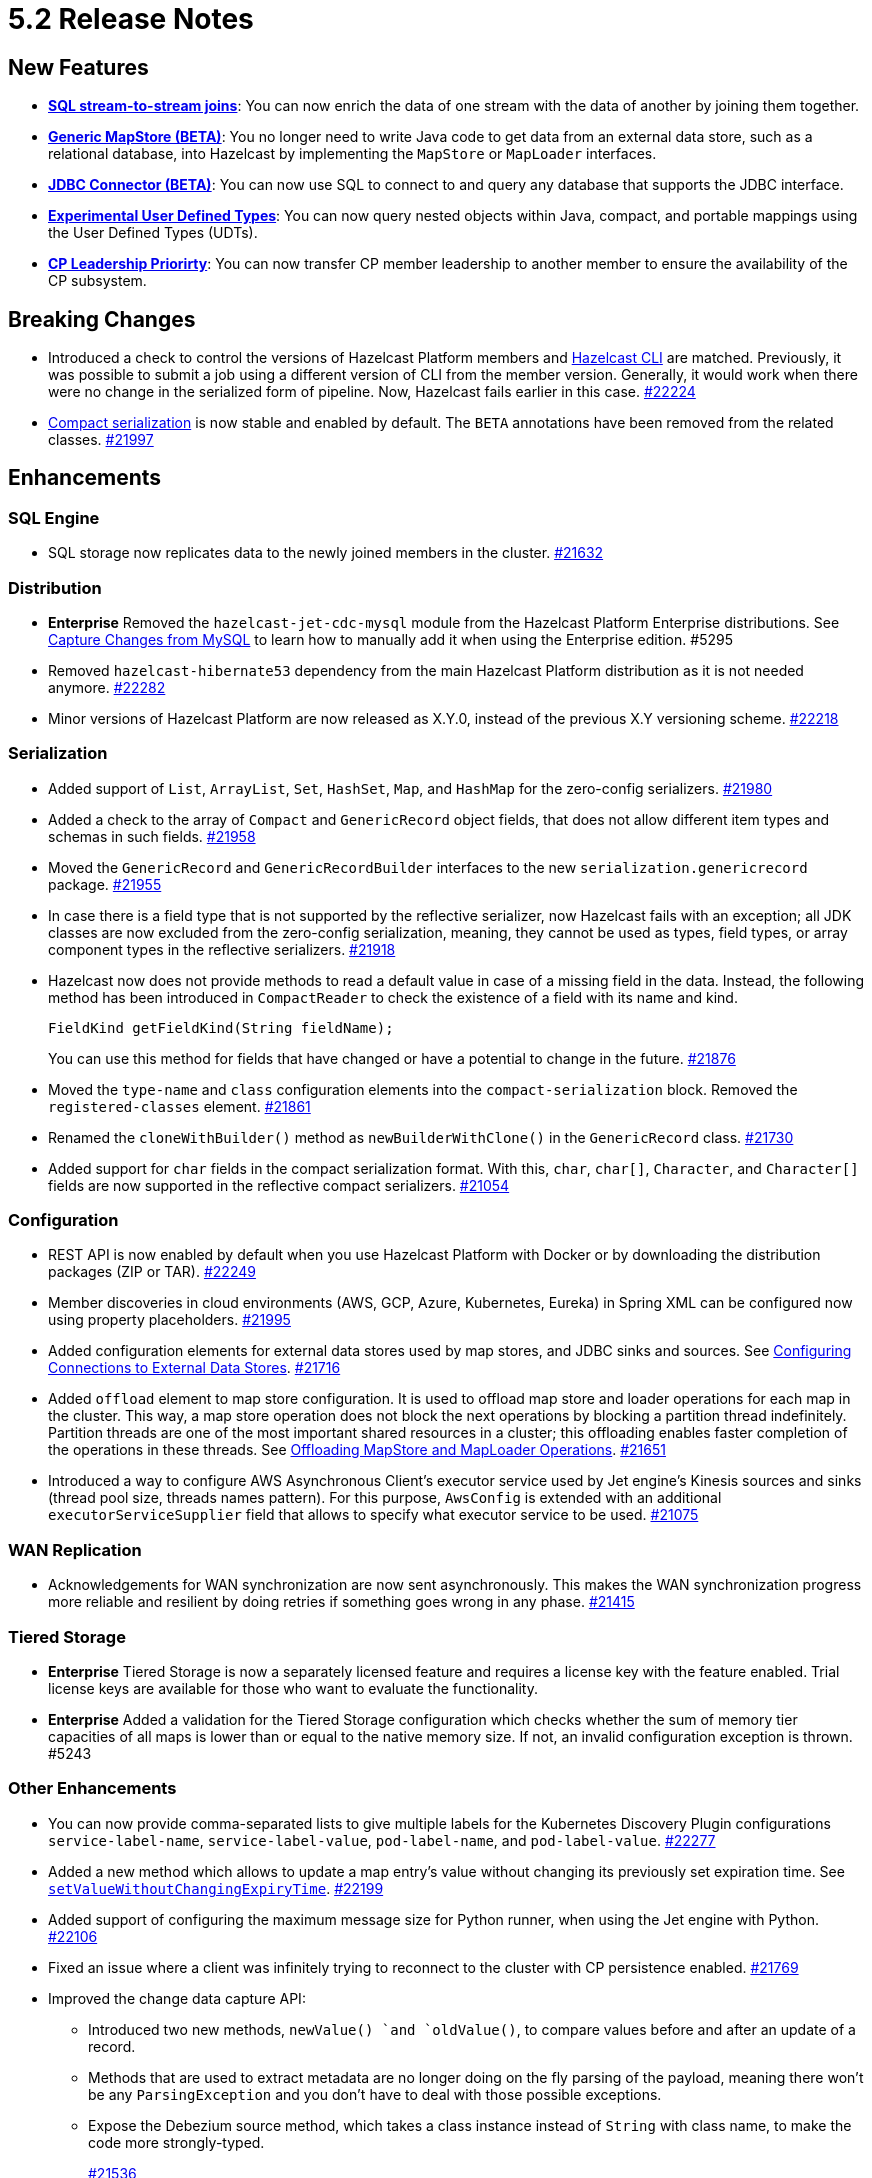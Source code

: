 = 5.2 Release Notes

== New Features

* xref:sql:querying-streams.adoc#joins[*SQL stream-to-stream joins*]: You can now enrich the data
of one stream with the data of another by
joining them together.
* xref:mapstore:configuring-a-generic-mapstore.adoc[*Generic MapStore (BETA)*]: You no longer need to write Java code to get
data from an external data store, such as a relational database, into Hazelcast by implementing the
`MapStore` or `MapLoader` interfaces.
* xref:sql:mapping-to-jdbc.adoc[*JDBC Connector (BETA)*]: You can now use SQL to connect to and query any database that supports the JDBC interface.
* xref:sql:user-defined-types.adoc[*Experimental User Defined Types*]: You can now query nested objects within Java, compact, and portable mappings using the User Defined Types (UDTs).
* xref:cp-subsystem:configuration.adoc#configuring-leadership-priority[*CP Leadership Priorirty*]: You can now transfer CP member leadership
to another member to ensure the availability of the CP subsystem.

== Breaking Changes

* Introduced a check to control the versions of Hazelcast Platform members and xref:management:cluster-utilities.adoc#hazelcast-command-line-tool[Hazelcast CLI] are matched.
Previously, it was possible to submit a job using a different version of CLI from the member version. Generally, it would work when there were no change in the serialized form of pipeline.
Now, Hazelcast fails earlier in this case.
https://github.com/hazelcast/hazelcast/pull/22224[#22224]
* xref:serialization:compact-serialization.adoc[Compact serialization] is now stable and enabled by default. The `BETA` annotations have been removed from the related classes.
https://github.com/hazelcast/hazelcast/pull/21997[#21997]

== Enhancements

=== SQL Engine

* SQL storage now replicates data to the newly joined members in the cluster.
https://github.com/hazelcast/hazelcast/issues/21632[#21632]

=== Distribution

* [.enterprise]*Enterprise* Removed the `hazelcast-jet-cdc-mysql` module from the Hazelcast Platform Enterprise distributions.
See xref:pipelines:cdc.adoc#step-4-start-hazelcast[Capture Changes from MySQL] to learn how to manually add it when using the Enterprise edition. #5295
* Removed `hazelcast-hibernate53` dependency from the main Hazelcast Platform distribution as it is not needed anymore.
https://github.com/hazelcast/hazelcast/pull/22282[#22282]
* Minor versions of Hazelcast Platform are now released as X.Y.0, instead of the previous X.Y versioning scheme.
https://github.com/hazelcast/hazelcast/pull/22218[#22218]

=== Serialization

* Added support of `List`, `ArrayList`, `Set`, `HashSet`, `Map`, and `HashMap` for the zero-config serializers.
https://github.com/hazelcast/hazelcast/pull/21980[#21980]
* Added a check to the array of `Compact` and `GenericRecord` object fields, that does not allow
different item types and schemas in such fields.
https://github.com/hazelcast/hazelcast/pull/21958[#21958]
* Moved the `GenericRecord` and `GenericRecordBuilder` interfaces to the new `serialization.genericrecord` package.
https://github.com/hazelcast/hazelcast/pull/21955[#21955]
* In case there is a field type that is not supported by the
reflective serializer, now Hazelcast fails with an exception;
all JDK classes are now excluded from the zero-config serialization, meaning, they cannot be used as types,
field types, or array component types in the reflective serializers.
https://github.com/hazelcast/hazelcast/pull/21918[#21918]
* Hazelcast now does not provide methods to read a default value
in case of a missing field in the data. Instead, the following method
has been introduced in `CompactReader` to check
the existence of a field with its name and kind.
+
[source,java]
----
FieldKind getFieldKind(String fieldName);
----
+
You can use this method for fields that have changed
or have a potential to change in the future.
https://github.com/hazelcast/hazelcast/pull/21876[#21876]
* Moved the `type-name` and `class` configuration elements into the `compact-serialization` block.
Removed the `registered-classes` element.
https://github.com/hazelcast/hazelcast/pull/21861[#21861]
* Renamed the `cloneWithBuilder()` method as `newBuilderWithClone()` in the `GenericRecord` class.
https://github.com/hazelcast/hazelcast/pull/21730[#21730]
* Added support for `char` fields in the compact serialization format. With this, `char`, `char[]`, `Character`, and `Character[]` fields are now supported
in the reflective compact serializers.
https://github.com/hazelcast/hazelcast/pull/21054[#21054]

=== Configuration

* REST API is now enabled by default when you use Hazelcast Platform with Docker or by downloading the distribution packages (ZIP or TAR).
https://github.com/hazelcast/hazelcast/pull/22249[#22249]
* Member discoveries in cloud environments (AWS, GCP, Azure, Kubernetes, Eureka) in Spring XML can be configured now using property placeholders.
https://github.com/hazelcast/hazelcast/pull/21995[#21995]
* Added configuration elements for external data stores used by map stores, and JDBC sinks and sources.
See xref:external-data-stores:external-data-sources.adoc[Configuring Connections to External Data Stores].
https://github.com/hazelcast/hazelcast/pull/21716[#21716]
* Added `offload` element to map store configuration. It is used to offload map store and loader operations for each map in the cluster.
This way, a map store operation does not block the next operations by blocking a partition thread indefinitely.
Partition threads are one of the most important shared resources in a cluster; this offloading enables faster completion of the operations in these threads.
See xref:data-structures:working-with-external-data.adoc#offloading-mapstore-and-maploader-operations[Offloading MapStore and MapLoader Operations].
https://github.com/hazelcast/hazelcast/pull/21651[#21651]
* Introduced a way to configure AWS Asynchronous Client's executor service used by Jet engine's Kinesis sources and sinks (thread pool size, threads names pattern).
For this purpose, `AwsConfig` is extended with an additional `executorServiceSupplier` field that allows to specify what executor service to be used.
https://github.com/hazelcast/hazelcast/pull/21075[#21075]

=== WAN Replication

* Acknowledgements for WAN synchronization are now sent asynchronously. This makes the WAN synchronization progress more reliable and resilient by doing retries if something goes wrong in any phase.
https://github.com/hazelcast/hazelcast/pull/21415[#21415]

=== Tiered Storage

* [.enterprise]*Enterprise* Tiered Storage is now a separately licensed feature and requires a license key with the feature enabled.  Trial license keys are available for those who want to evaluate the functionality.
* [.enterprise]*Enterprise* Added a validation for the Tiered Storage configuration which checks whether the sum of memory tier capacities of all maps is lower than or equal to the native memory size. If not, an invalid configuration exception is thrown. #5243

=== Other Enhancements

* You can now provide comma-separated lists to give multiple labels for the Kubernetes Discovery Plugin configurations `service-label-name`, `service-label-value`, `pod-label-name`, and `pod-label-value`.
https://github.com/hazelcast/hazelcast/pull/22277[#22277]
* Added a new method which allows to update a map entry's value without changing its previously set expiration time.
See https://docs.hazelcast.org/docs/{full-version}/javadoc/com/hazelcast/map/ExtendedMapEntry.html#setValueWithoutChangingExpiryTime-V-[`setValueWithoutChangingExpiryTime`].
https://github.com/hazelcast/hazelcast/pull/22199[#22199]
* Added support of configuring the maximum message size for Python runner, when using the Jet engine with Python.
https://github.com/hazelcast/hazelcast/pull/22106[#22106]
* Fixed an issue where a client was infinitely trying to reconnect to the cluster with CP persistence enabled.
https://github.com/hazelcast/hazelcast/pull/21769[#21769]
* Improved the change data capture API:
** Introduced two new methods, `newValue() `and `oldValue()`, to compare values before and after an update of a record.
** Methods that are used to extract metadata are no longer doing on the fly parsing of the payload, meaning there won't be any `ParsingException` and
you don't have to deal with those possible exceptions.
** Expose the Debezium source method, which takes a class instance instead of `String` with class name, to make the code more strongly-typed.
+
https://github.com/hazelcast/hazelcast/pull/21536[#21536]
* You can now specify multiple partitions while using predicate queries. This can only be done using https://docs.hazelcast.org/docs/{full-version}/javadoc/com/hazelcast/query/Predicates.html#multiPartitionPredicate-java.util.Set-com.hazelcast.query.Predicate-[programmatically].
https://github.com/hazelcast/hazelcast/pull/21319[#21319]
* To decrease the load on the Management Center for large clusters, the level of network related metrics has been changed to `DEBUG`.
When you need these metrics, you can use the xref:maintain-cluster:monitoring.adoc#configuration[`hazelcast.metrics.debug.enabled`] property.
https://github.com/hazelcast/hazelcast/pull/21232[#21232]
* While https://github.com/hazelcast/hazelcast#building-from-source[building Hazelcast] from the source,
you can now use the boolean `hazelcast.disable.docker.tests` property to ignore the tests that require Docker
to run (by setting it to `false`).
https://github.com/hazelcast/hazelcast/pull/21087[#21087]
* Improved connection handling.
https://github.com/hazelcast/hazelcast/pull/21631[#21631]
* Added support of dynamic update of IP addresses of cluster members. For this,
a new REST endpoint (`hazelcast/rest/config/tcp-ip/member-list`) is introduced for getting and updating the member list at runtime.
This improves the split-brain recovery under even certain corner cases and ensures that the
cluster recovery from split-brain in every cluster setup can be initially formed.
https://github.com/hazelcast/hazelcast/issues/20552[#20552]
* Added support of nested fields for Hazelcast's Java classes.
https://github.com/hazelcast/hazelcast/pull/19954[#19954] 

== Fixes

* [.enterprise]*Enterprise* Fixed an issue where a Hazelcast Enterprise member could not start when there is a custom serializer
and the `allow-override-default-serializers` configuration is enabled. #4835
* https://github.com/vbekiaris/hazelcast/commit/e7828b8d3551bbfcb92bdc3cc5924edcdc530856[Fixed an issue] where map persistence was not working when configured programmatically.
* Fixed an issue where the WAN synchronization for all maps when using the REST API was done for all the WAN replications instead of the replication specified in the REST call.
https://github.com/hazelcast/hazelcast/pull/22252[#22252]
* Fixed an issue where the `IS NULL` condition was being ignored when there is another condition for the same column.
https://github.com/hazelcast/hazelcast/pull/22238[#22238]
* Fixed an issue where the `IMap.get()` call was blocked when `NoNodeAvailableException` is thrown from the MapStore.
https://github.com/hazelcast/hazelcast/pull/22168[#22168]
* Fixed an issue where `ClearBackupOperation` in maps was being reported as a slow operation on the members which was causing the entire cluster to be frozen.
https://github.com/hazelcast/hazelcast/pull/22082[#22082]
* Fixed an issue where the cluster merge was not happening properly when the master member does not know the addresses of the other members and if
the other members start before the master one.
https://github.com/hazelcast/hazelcast/pull/22021[#22021]
* Fixed an issue where the failover client statistics was not calculated properly.
https://github.com/hazelcast/hazelcast/pull/21807[#21807]
* Fixed an issue where an internal periodic task (with an interval of 1 second) was trying to connect a client to all cluster members, even if there is no connection to the cluster yet:
** A client connects to the cluster (where smart routing is enabled by default)
** Connection is lost due to a failure
** When the cluster is up, the client retries to connect for the configured wait time between retries
** During these reconnection attempts, the internal periodic task was outputting logs of connection failure for each second until the client connects to the cluster.
+
https://github.com/hazelcast/hazelcast/pull/21705[#21705]
* Fixed an issue where `NullPointerException` was thrown around the `CREATE JOB` statement which is using Kafka Sink connector when Kafka has no records yet.
Now, it produces an appropriate log message.
https://github.com/hazelcast/hazelcast/pull/21460[#21460]
* Fixed an issue where a cluster could not be formed when security is enabled, various client permissions are set,
and multiple members are started simultaneously.
https://github.com/hazelcast/hazelcast/pull/21440[#21440]
* Fixed an issue where data persistence and tiered storage configurations could not be added dynamically.
https://github.com/hazelcast/hazelcast/pull/21432[#21432]
* Fixed a data loss issue which was occurring with graceful shutdown with when a member (with zero backup) restarts on the same address.
https://github.com/hazelcast/hazelcast/pull/21428[#21428]
* Fixed an issue where a map remains empty after a put operation when the `max-idle-seconds` configuration has the value of `Integer.MAX_VALUE`.
https://github.com/hazelcast/hazelcast/pull/21409[#21409]
* Fixed an issue where the connections were dropping in an active-active WAN replication setup using
advanced network configurations.
https://github.com/hazelcast/hazelcast/pull/21219[#21219]
* Fixed an issue where a cluster was unresponsive when you perform a health check to see the members are in the safe state;
cluster members were hanging in the `REPLICA_NOT_SYNC` state during such health checks.
https://github.com/hazelcast/hazelcast/pull/21145[#21145]
* Fixed an issue where the statistics like puts and removals were not increasing when these operations are executed through Transactional interface.
https://github.com/hazelcast/hazelcast/pull/21086[#21086]
* Fixed an issue where a set time-to-live (TTL) duration for an entry was ignoring the split seconds.
For example, when you set TTL as 1 seconds and put an entry at 01:01:5.99 AM , then the entry was already
expired when you want to get this entry at 01:01:6.01 AM (should have been expired at 01:01:6.99 AM).
https://github.com/hazelcast/hazelcast/pull/21018[#21018] 
* Fixed a data race in `SingleProtocolEncoder`; while one method of this interface is called from the input thread,
another one is called from the output thread which was causing the race.
https://github.com/hazelcast/hazelcast/pull/20991[#20991]
* Fixed an issue where the automatic module name in `hazelcast-5.x.jar` could not be detected using Gradle. The reason was
`/META-INF/MANIFEST.MF` not being the first or second entry in the JAR file; now this manifest file is the second entry.
https://github.com/hazelcast/hazelcast/pull/20969[#20969]
* Fixed an issue where the list of members in the cluster was reset to an empty list when the UUID of a cluster changes after its restart:
this was causing startup failures since Hazelcast could not manage the events due to the empty member list after a restart.
https://github.com/hazelcast/hazelcast/pull/20818[#20818]
* Fixed an issue where `JSON_QUERY` with expression filter in SQL was not producing a result when the data source contains internal array(s).
https://github.com/hazelcast/hazelcast/issues/20761[#20761]
* Fixed the mapping issue of Hazelcast map fields in SQL; when the value object contains a public getter of `java.util.Map`, the `CREATE MAPPING` statement was failing.
https://github.com/hazelcast/hazelcast/pull/20256[#20256]
* Fixed an issue where the cluster was not merging properly if the master member does not know other members' addresses and when the other members start before the master member.
https://github.com/hazelcast/hazelcast/issues/18661[#18661]

== Contributors

We would like to thank the contributors from our open source community
who worked on this release:

* https://github.com/dreis2211[Christoph Dreis]
* https://github.com/anestoruk[Andrzej Nestoruk]
* https://github.com/software-is-art[Callum Galbreath]
